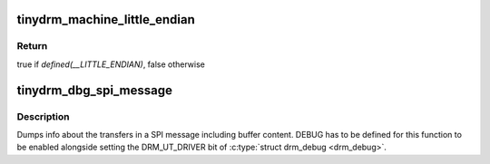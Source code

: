 .. -*- coding: utf-8; mode: rst -*-
.. src-file: include/drm/tinydrm/tinydrm-helpers.h

.. _`tinydrm_machine_little_endian`:

tinydrm_machine_little_endian
=============================

.. c:function:: bool tinydrm_machine_little_endian( void)

    Machine is little endian

    :param  void:
        no arguments

.. _`tinydrm_machine_little_endian.return`:

Return
------

true if *defined(__LITTLE_ENDIAN)*, false otherwise

.. _`tinydrm_dbg_spi_message`:

tinydrm_dbg_spi_message
=======================

.. c:function:: void tinydrm_dbg_spi_message(struct spi_device *spi, struct spi_message *m)

    Dump SPI message

    :param struct spi_device \*spi:
        SPI device

    :param struct spi_message \*m:
        SPI message

.. _`tinydrm_dbg_spi_message.description`:

Description
-----------

Dumps info about the transfers in a SPI message including buffer content.
DEBUG has to be defined for this function to be enabled alongside setting
the DRM_UT_DRIVER bit of \ :c:type:`struct drm_debug <drm_debug>`\ .

.. This file was automatic generated / don't edit.

